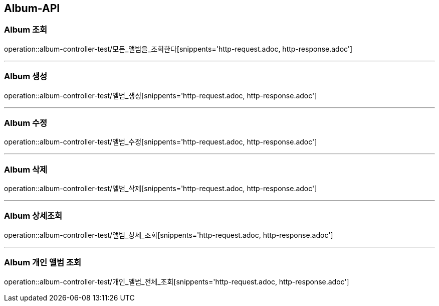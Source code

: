 [[Album-API]]
== Album-API

[[Album-조회]]
=== Album 조회

operation::album-controller-test/모든_앨범을_조회한다[snippents='http-request.adoc, http-response.adoc']

---

[[Album-생성]]
=== Album 생성

operation::album-controller-test/앨범_생성[snippents='http-request.adoc, http-response.adoc']

---

[[Album-수정]]
=== Album 수정

operation::album-controller-test/앨범_수정[snippents='http-request.adoc, http-response.adoc']

---

[[Album-삭제]]
=== Album 삭제

operation::album-controller-test/앨범_삭제[snippents='http-request.adoc, http-response.adoc']

---

[[Album-상세조회]]
=== Album 상세조회

operation::album-controller-test/앨범_상세_조회[snippents='http-request.adoc, http-response.adoc']

---

[[Album-개인-앨범-조회]]
=== Album 개인 앨범 조회

operation::album-controller-test/개인_앨범_전체_조회[snippents='http-request.adoc, http-response.adoc']